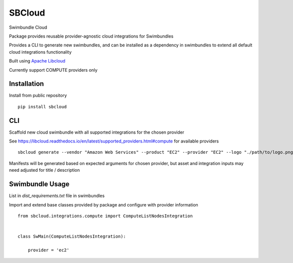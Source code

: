 SBCloud
=======

Swimbundle Cloud

Package provides reusable provider-agnostic cloud integrations for Swimbundles

Provides a CLI to generate new swimbundles, and can be installed as a dependency in swimbundles to extend all default
cloud integrations functionality

Built using `Apache Libcloud`_

.. _Apache Libcloud: https://libcloud.readthedocs.io/en/latest/index.html

Currently support COMPUTE providers only


Installation
------------

Install from public repository

::

    pip install sbcloud


CLI
---

Scaffold new cloud swimbundle with all supported integrations for the chosen provider

See https://libcloud.readthedocs.io/en/latest/supported_providers.html#compute for available providers

::

    sbcloud generate --vendor "Amazon Web Services" --product "EC2" --provider "EC2" --logo "./path/to/logo.png"

Manifests will be generated based on expected arguments for chosen provider, but asset and integration inputs may need
adjusted for title / description


Swimbundle Usage
----------------

List in `dist_requirements.txt` file in swimbundles

Import and extend base classes provided by package and configure with provider information

::

    from sbcloud.integrations.compute import ComputeListNodesIntegration


    class SwMain(ComputeListNodesIntegration):

        provider = 'ec2'


